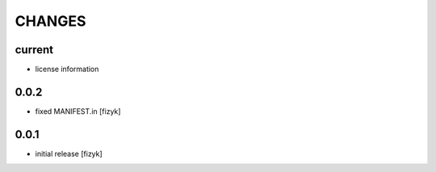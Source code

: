 =======
CHANGES
=======

current
-------
- license information

0.0.2
-----
- fixed MANIFEST.in [fizyk]

0.0.1
-----
- initial release [fizyk]
